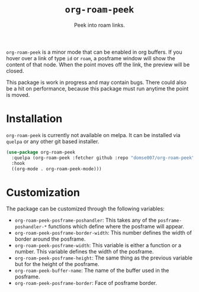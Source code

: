 #+title: =org-roam-peek=
#+subtitle: Peek into roam links.

=org-roam-peek= is a minor mode that can be enabled in org buffers. If
you hover over a link of type =id= or =roam=, a posframe window will
show the content of that node. When the point moves off the link, the
preview will be closed.

This package is work in progress and may contain bugs. There could
also be a hit on performance, because this package must run anytime
the point is moved.

* Installation
=org-roam-peek= is currently not available on melpa. It can be installed
via =quelpa= or any other git based installer.

#+begin_src emacs-lisp
(use-package org-roam-peek
  :quelpa (org-roam-peek :fetcher github :repo "domse007/org-roam-peek")
  :hook
  ((org-mode . org-roam-peek-mode)))
#+end_src

* Customization
The package can be customized through the following variables:
- =org-roam-peek-posframe-poshandler=: This takes any of the
  =posframe-poshandler-*= functions which define where the posframe will
  appear.
- =org-roam-peek-posframe-border-width=: This number defines the width
  of border around the posframe.
- =org-roam-peek-posframe-width=: This variable is either a function or
  a number. This variable defines the width of the posframe.
- =org-roam-peek-posframe-height=: The same thing as the previous
  variable but for the height of the posframe.
- =org-roam-peek-buffer-name=: The name of the buffer used in the posframe.
- =org-roam-peek-posframe-border=: Face of posframe border.
